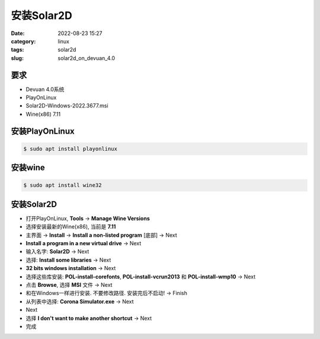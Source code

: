安装Solar2D
####################

:date: 2022-08-23 15:27
:category: linux
:tags: solar2d
:slug: solar2d_on_devuan_4.0


要求
-----

* Devuan 4.0系统
* PlayOnLinux
* Solar2D-Windows-2022.3677.msi
* Wine(x86) 7.11


安装PlayOnLinux
----------------


.. code-block:: bash

   $ sudo apt install playonlinux


安装wine
----------------


.. code-block:: bash

   $ sudo apt install wine32


安装Solar2D
--------------

* 打开PlayOnLinux, **Tools** ->  **Manage Wine Versions**
* 选择安装最新的Wine(x86), 当前是 **7.11**
* 主界面 -> **Install** -> **Install a non-listed program** [底部] -> Next
* **Install a program in a new virtual drive** -> Next
* 输入名字: **Solar2D** -> Next
* 选择: **Install some libraries** -> Next
* **32 bits windows installation** -> Next
* 选择这些库安装: **POL-install-corefonts**, **POL-install-vcrun2013** 和 **POL-install-wmp10** -> Next
* 点击 **Browse**, 选择 **MSI** 文件 -> Next
* 和在Windows一样进行安装. 不要修改路径. 安装完后不启动! -> Finish
* 从列表中选择: **Corona Simulator.exe** -> Next
* Next
* 选择 **I don't want to make another shortcut** -> Next
* 完成
